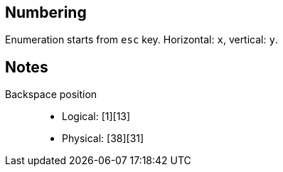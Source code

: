 
== Numbering

Enumeration starts from `esc` key. Horizontal: `x`, vertical: `y`.


== Notes

Backspace position::
    * Logical: [1][13]
    * Physical: [38][31]
